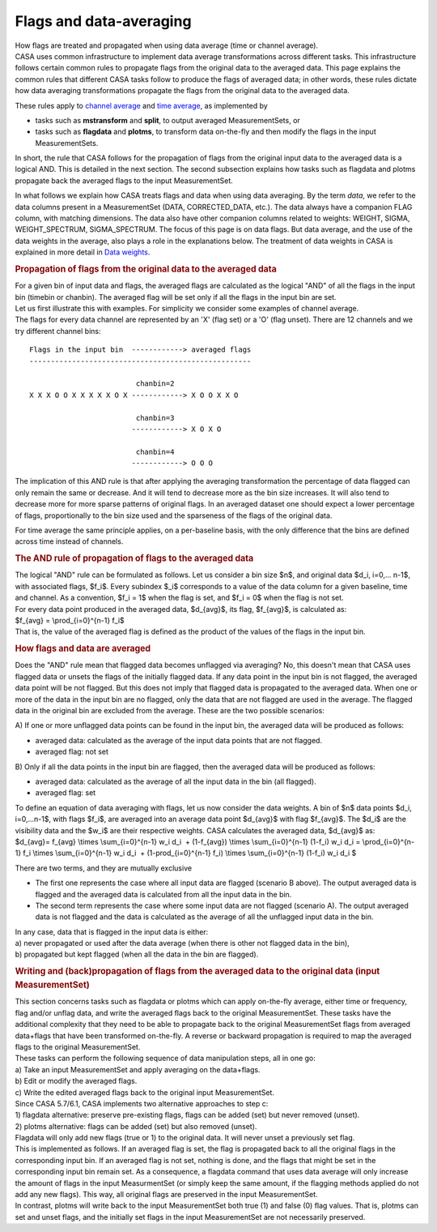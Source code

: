 .. container::
   :name: viewlet-above-content-title

Flags and data-averaging
========================

.. container::
   :name: viewlet-below-content-title

.. container:: documentDescription description

   How flags are treated and propagated when using data average (time or
   channel average).

.. container:: section
   :name: viewlet-above-content-body

.. container:: section
   :name: content-core

   .. container::
      :name: parent-fieldname-text

      CASA uses common infrastructure to implement data average
      transformations across different tasks. This infrastructure
      follows certain common rules to propagate flags from the original
      data to the averaged data. This page explains the common rules
      that different CASA tasks follow to produce the flags of averaged
      data; in other words, these rules dictate how data averaging
      transformations propagate the flags from the original data to the
      averaged data. 

      These rules apply to `channel
      average <https://casa.nrao.edu/casadocs-devel/stable/calibration-and-visibility-data/uv-manipulation/channel-average>`__
      and `time
      average <https://casa.nrao.edu/casadocs-devel/stable/calibration-and-visibility-data/uv-manipulation/time-average>`__,
      as implemented by

      -  tasks such as **mstransform** and **split**, to output averaged
         MeasurementSets, or
      -  tasks such as **flagdata** and **plotms**, to transform data
         on-the-fly and then modify the flags in the input
         MeasurementSets.

      In short, the rule that CASA follows for the propagation of flags
      from the original input data to the averaged data is a logical
      AND. This is detailed in the next section. The second subsection
      explains how tasks such as flagdata and plotms propagate back the
      averaged flags to the input MeasurementSet.

      In what follows we explain how CASA treats flags and data when
      using data averaging. By the term *data*, we refer to the data
      columns present in a MeasurementSet (DATA, CORRECTED_DATA, etc.).
      The data always have a companion FLAG column, with matching
      dimensions. The data also have other companion columns related to
      weights: WEIGHT, SIGMA, WEIGHT_SPECTRUM, SIGMA_SPECTRUM. The focus
      of this page is on data flags. But data average, and the use of
      the data weights in the average, also plays a role in the
      explanations below. The treatment of data weights in CASA is
      explained in more detail in `Data
      weights <https://casa.nrao.edu/casadocs-devel/stable/calibration-and-visibility-data/data-weights>`__.

      .. rubric:: Propagation of flags from the original data to the
         averaged data
         :name: propagation-of-flags-from-the-original-data-to-the-averaged-data

      | For a given bin of input data and flags, the averaged flags are
        calculated as the logical "AND" of all the flags in the input
        bin (timebin or chanbin). The averaged flag will be set only if
        all the flags in the input bin are set.
      | Let us first illustrate this with examples. For simplicity we
        consider some examples of channel average.
      | The flags for every data channel are represented by an 'X' (flag
        set) or a 'O' (flag unset). There are 12 channels and we try
        different channel bins:

      ::

         Flags in the input bin  ------------> averaged flags
         ----------------------------------------------------

                                  chanbin=2
         X X X O O X X X X X O X ------------> X O O X X O

                                  chanbin=3
                                 ------------> X O X O

                                  chanbin=4
                                 ------------> O O O

      The implication of this AND rule is that after applying the
      averaging transformation the percentage of data flagged can only
      remain the same or decrease. And it will tend to decrease more as
      the bin size increases. It will also tend to decrease more for
      more sparse patterns of original flags. In an averaged dataset one
      should expect a lower percentage of flags, proportionally to the
      bin size used and the sparseness of the flags of the original
      data.

      For time average the same principle applies, on a per-baseline
      basis, with the only difference that the bins are defined across
      time instead of channels.

      .. rubric:: The AND rule of propagation of flags to the averaged
         data
         :name: the-and-rule-of-propagation-of-flags-to-the-averaged-data

      | The logical "AND" rule can be formulated as follows. Let us
        consider a bin size $n$, and original data $d_i, i=0,... n-1$,
        with associated flags, $f_i$. Every subindex $_i$ corresponds to
        a value of the data column for a given baseline, time and
        channel. As a convention, $f_i = 1$ when the flag is set, and
        $f_i = 0$ when the flag is not set.
      | For every data point produced in the averaged data, $d_{avg}$,
        its flag, $f_{avg}$, is calculated as:
      | $f_{avg} = \\prod_{i=0}^{n-1} f_i$
      | That is, the value of the averaged flag is defined as the
        product of the values of the flags in the input bin.

      .. rubric:: How flags and data are averaged
         :name: how-flags-and-data-are-averaged

      Does the "AND" rule mean that flagged data becomes unflagged via
      averaging? No, this doesn't mean that CASA uses flagged data or
      unsets the flags of the initially flagged data. If any data point
      in the input bin is not flagged, the averaged data point will be
      not flagged. But this does not imply that flagged data is
      propagated to the averaged data. When one or more of the data in
      the input bin are no flagged, only the data that are not flagged
      are used in the average. The flagged data in the original bin are
      excluded from the average. These are the two possible scenarios:

      A) If one or more unflagged data points can be found in the input
      bin, the averaged data will be produced as follows:

      -  averaged data: calculated as the average of the input data
         points that are not flagged.
      -  averaged flag: not set

      B) Only if all the data points in the input bin are flagged, then
      the averaged data will be produced as follows:

      -  averaged data: calculated as the average of all the input data
         in the bin (all flagged).
      -  averaged flag: set

      | To define an equation of data averaging with flags, let us now
        consider the data weights. A bin of $n$ data points $d_i,
        i=0,...n-1$, with flags $f_i$, are averaged into an average data
        point $d_{avg}$ with flag $f_{avg}$. The $d_i$ are the
        visibility data and the $w_i$ are their respective weights. CASA
        calculates the averaged data, $d_{avg}$ as:
      | $d_{avg}= f_{avg} \\times \\sum_{i=0}^{n-1} w_i d_i  +
        (1-f_{avg}) \\times \\sum_{i=0}^{n-1} (1-f_i) w_i d_i =
        \\prod_{i=0}^{n-1} f_i \\times \\sum_{i=0}^{n-1} w_i d_i  + 
        (1-\prod_{i=0}^{n-1} f_i) \\times \\sum_{i=0}^{n-1} (1-f_i) w_i
        d_i $

      There are two terms, and they are mutually exclusive

      -  The first one represents the case where all input data are
         flagged (scenario B above). The output averaged data is flagged
         and the averaged data is calculated from all the input data in
         the bin.
      -  The second term represents the case where some input data are
         not flagged (scenario A). The output averaged data is not
         flagged and the data is calculated as the average of all the
         unflagged input data in the bin.

      | In any case, data that is flagged in the input data is either:
      | a) never propagated or used after the data average (when there
        is other not flagged data in the bin),
      | b) propagated but kept flagged (when all the data in the bin are
        flagged).

      .. rubric:: Writing and (back)propagation of flags from the
         averaged data to the original data (input MeasurementSet)
         :name: writing-and-backpropagation-of-flags-from-the-averaged-data-to-the-original-data-input-measurementset

      | This section concerns tasks such as flagdata or plotms which can
        apply on-the-fly average, either time or frequency, flag and/or
        unflag data, and write the averaged flags back to the original 
        MeasurementSet. These tasks have the additional complexity that
        they need to be able to propagate back to the original
        MeasurementSet flags from averaged data+flags that have been
        transformed on-the-fly. A reverse or backward propagation is
        required to map the averaged flags to the original
        MeasurementSet.
      | These tasks can perform the following sequence of data
        manipulation steps, all in one go:
      | a) Take an input MeasurementSet and apply averaging on the
        data+flags.
      | b) Edit or modify the averaged flags.
      | c) Write the edited averaged flags back to the original input
        MeasurementSet.
      | Since CASA 5.7/6.1, CASA implements two alternative approaches
        to step c:
      | 1) flagdata alternative: preserve pre-existing flags, flags can
        be added (set) but never removed (unset).
      | 2) plotms alternative: flags can be added (set) but also removed
        (unset).
      | Flagdata will only add new flags (true or 1) to the original
        data. It will never unset a previously set flag.
      | This is implemented as follows. If an averaged flag is set, the
        flag is propagated back to all the original flags in the
        corresponding input bin. If an averaged flag is not set, nothing
        is done, and the flags that might be set in the corresponding
        input bin remain set. As a consequence, a flagdata command that
        uses data average will only increase the amount of flags in the
        input MeasurmentSet (or simply keep the same amount, if the
        flagging methods applied do not add any new flags). This way,
        all original flags are preserved in the input MeasurementSet.
      | In contrast, plotms will write back to the input MeasurementSet
        both true (1) and false (0) flag values. That is, plotms can set
        and unset flags, and the initially set flags in the input
        MeasurementSet are not necessarily preserved.

.. container:: section
   :name: viewlet-below-content-body

